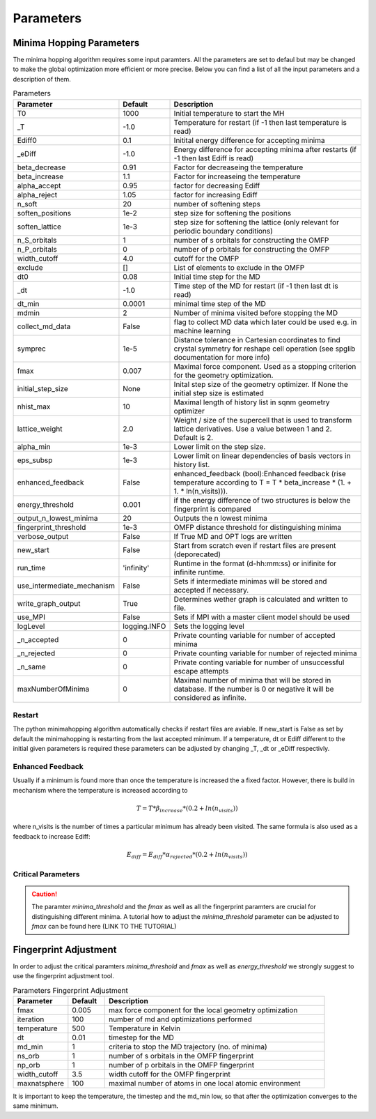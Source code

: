 
Parameters
++++++++++

Minima Hopping Parameters
-------------------------

The minima hopping algorithm requires some input paramters. All the parameters are set to defaul but may be changed
to make the global optimization more efficient or more precise. Below you can find a list of all the input parameters
and a description of them.



.. csv-table:: Parameters
   :header: Parameter, Default, Description
   :widths: 15 10 60

    T0, 1000, Initial temperature to start the MH
    _T, -1.0, Temperature for restart (if -1 then last temperature is read)
    Ediff0, 0.1, Initital energy difference for accepting minima
    _eDiff, -1.0, Energy difference for accepting minima after restarts (if -1 then last Ediff is read)
    beta_decrease, 0.91, Factor for decreaseing the temperature
    beta_increase, 1.1, Factor for increaseing the temperature
    alpha_accept, 0.95, factor for decreasing Ediff
    alpha_reject, 1.05, factor for increasing Ediff
    n_soft, 20, number of softening steps
    soften_positions, 1e-2, step size for softening the positions
    soften_lattice, 1e-3, step size for softening the lattice (only relevant for periodic boundary conditions)
    n_S_orbitals, 1, number of s orbitals for constructing the OMFP
    n_P_orbitals, 0, number of p orbitals for constructing the OMFP
    width_cutoff, 4.0, cutoff for the OMFP
    exclude, [], List of elements to exclude in the OMFP
    dt0, 0.08, Initial time step for the MD
    _dt, -1.0, Time step of the MD for restart (if -1 then last dt is read)
    dt_min, 0.0001, minimal time step of the MD
    mdmin, 2, Number of minima visited before stopping the MD
    collect_md_data, False, flag to collect MD data which later could be used e.g. in machine learning
    symprec, 1e-5, Distance tolerance in Cartesian coordinates to find crystal symmetry for reshape cell operation (see spglib documentation for more info)
    fmax, 0.007, Maximal force component. Used as a stopping criterion for the geometry optimization.
    initial_step_size, None, Inital step size of the geometry optimizer. If None the initial step size is estimated
    nhist_max, 10, Maximal length of history list in sqnm geometry optimizer
    lattice_weight, 2.0, Weight / size of the supercell that is used to transform lattice derivatives. Use a value between 1 and 2. Default is 2.
    alpha_min,  1e-3, Lower limit on the step size.
    eps_subsp, 1e-3, Lower limit on linear dependencies of basis vectors in history list.
    enhanced_feedback, False, enhanced_feedback (bool):Enhanced feedback (rise temperature according to T = T * beta_increase * (1. + 1. * ln(n_visits))).
    energy_threshold, 0.001, if the energy difference of two structures is below the fingerprint is compared
    output_n_lowest_minima, 20, Outputs the n lowest minima
    fingerprint_threshold, 1e-3, OMFP distance threshold for distinguishing minima
    verbose_output, False, If True MD and OPT logs are written
    new_start, False, Start from scratch even if restart files are present (deporecated)
    run_time, 'infinity', Runtime in the format (d-hh:mm:ss) or inifinite for infinite runtime.
    use_intermediate_mechanism, False, Sets if intermediate minimas will be stored and accepted if necessary.
    write_graph_output, True, Determines wether graph is calculated and written to file. 
    use_MPI, False, Sets if MPI with a master client model should be used
    logLevel, logging.INFO, Sets the logging level
    _n_accepted, 0, Private counting variable for number of accepted minima
    _n_rejected, 0, Private counting variable for number of rejected minima
    _n_same, 0, Private conting variable for number of unsuccessful escape attempts
    maxNumberOfMinima, 0, Maximal number of minima that will be stored in database. If the number is 0 or negative it will be considered as infinite.



Restart
~~~~~~~
The python minimahopping algorithm automatically checks if restart files are aviable. If new_start is False as set by default the minimahopping is restarting from the last accepted minimum.
If a temperature, dt or Ediff different to the initial given parameters is required these parameters can be adjusted by changing _T, _dt or _eDiff respectivly.


Enhanced Feedback
~~~~~~~~~~~~~~~~~
Usually if a minimum is found more than once the temperature is increased the a fixed factor. However, there is build in mechanism
where the temperature is increased according to 

.. math:: 
   T = T * \beta_{increase} * (0.2 + ln(n_{visits}))

where n_visits is the number of times a particular minimum has already been visited. The same formula is also used as a feedback to 
increase Ediff:

.. math::
   E_{diff} = E_{diff} * \alpha_{rejected} * (0.2 + ln(n_{visits}))


Critical Parameters
~~~~~~~~~~~~~~~~~~~

.. caution::
   The paramter `minima_threshold` and the `fmax` as well as all the fingerprint paramters are crucial for
   distinguishing different minima. A tutorial how to adjust the `minima_threshold`  parameter can be adjusted to `fmax`
   can be found here (LINK TO THE TUTORIAL)



Fingerprint Adjustment
----------------------
In order to adjust the critical paramters `minima_threshold` and `fmax` as well as `energy_threshold` we strongly suggest to use the 
fingerprint adjustment tool.

.. csv-table:: Parameters Fingerprint Adjustment
   :header: Parameter, Default, Description
   :widths: 15 10 60

    fmax, 0.005, max force component for the local geometry optimization
    iteration, 100, number of md and optimizations performed
    temperature, 500, Temperature in Kelvin
    dt, 0.01, timestep for the MD
    md_min, 1, criteria to stop the MD trajectory (no. of minima)
    ns_orb, 1, number of s orbitals in the OMFP fingerprint
    np_orb, 1, number of p orbitals in the OMFP fingerprint
    width_cutoff, 3.5, width cutoff for the OMFP fingerprint
    maxnatsphere, 100, maximal number of atoms in one local atomic environment

It is important to keep the temperature, the timestep and the md_min low, so that after the optimization converges to the same minimum. 

